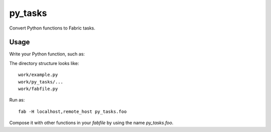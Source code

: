 ========
py_tasks
========

Convert Python functions to Fabric tasks.

Usage
=====

Write your Python function, such as:

.. code-block: python

   # file: example.py
   
   import platform
   
   def foo():
       print(platform.uname())

The directory structure looks like::

   work/example.py
   work/py_tasks/...
   work/fabfile.py
   
Run as::

   fab -H localhost,remote_host py_tasks.foo
   
Compose it with other functions in your `fabfile` by using the name `py_tasks.foo`.

